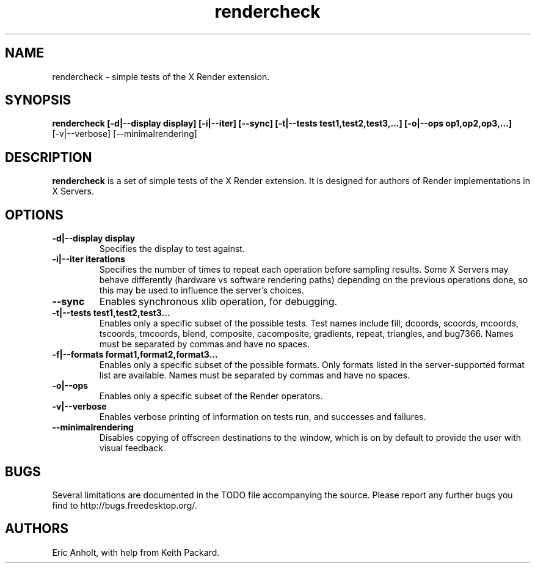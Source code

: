 .ds q \N'34'
.TH rendercheck 1 __xorgversion__
.SH NAME
rendercheck \- simple tests of the X Render extension.
.SH SYNOPSIS
.nf
.B rendercheck [\-d|\-\-display display] [\-i|\-\-iter] [\-\-sync] \
[\-t|\-\-tests test1,test2,test3,...] [\-o|\-\-ops op1,op2,op3,...]
[\-v|\-\-verbose] [\-\-minimalrendering]
.fi
.SH DESCRIPTION
.B rendercheck
is a set of simple tests of the X Render extension.  It is designed for authors
of Render implementations in X Servers.
.SH OPTIONS
.TP
.BI \-d|\-\-display\ display
Specifies the display to test against.
.TP
.BI \-i|\-\-iter\ iterations
Specifies the number of times to repeat each operation before sampling results.
Some X Servers may behave differently (hardware vs software rendering paths)
depending on the previous operations done, so this may be used to influence the
server's choices.
.TP
.BI \-\-sync
Enables synchronous xlib operation, for debugging.
.TP
.BI \-t|\-\-tests\ test1,test2,test3...
Enables only a specific subset of the possible tests.  Test names include 
fill, dcoords, scoords, mcoords, tscoords, tmcoords, blend, composite,
cacomposite, gradients, repeat, triangles, and bug7366.
Names must be separated by
commas and have no spaces.
.TP
.BI \-f|\-\-formats\ format1,format2,format3...
Enables only a specific subset of the possible formats.  Only formats listed
in the server-supported format list are available.  Names must be separated by
commas and have no spaces.
.TP
.BI \-o|\-\-ops
Enables only a specific subset of the Render operators.
.TP
.BI \-v|\-\-verbose
Enables verbose printing of information on tests run, and successes and
failures.
.TP
.BI \-\-minimalrendering
Disables copying of offscreen destinations to the window, which is on by default
to provide the user with visual feedback.
.SH BUGS
Several limitations are documented in the TODO file accompanying the source.
Please report any further bugs you find to http://bugs.freedesktop.org/.
.SH AUTHORS
Eric Anholt, with help from Keith Packard.
